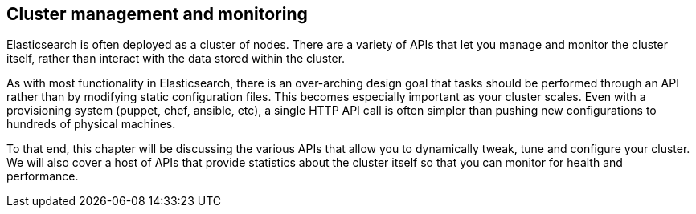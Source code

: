 
== Cluster management and monitoring
Elasticsearch is often deployed as a cluster of nodes.  There are a variety of
APIs that let you manage and monitor the cluster itself, rather than interact
with the data stored within the cluster.

As with most functionality in Elasticsearch, there is an over-arching design goal
that tasks should be performed through an API rather than by modifying static
configuration files.  This becomes especially important as your cluster scales.
Even with a provisioning system (puppet, chef, ansible, etc), a single HTTP API call
is often simpler than pushing new configurations to hundreds of physical machines.

To that end, this chapter will be discussing the various APIs that allow you to
dynamically tweak, tune and configure your cluster.  We will also cover a
host of APIs that provide statistics about the cluster itself so that you can
monitor for health and performance.